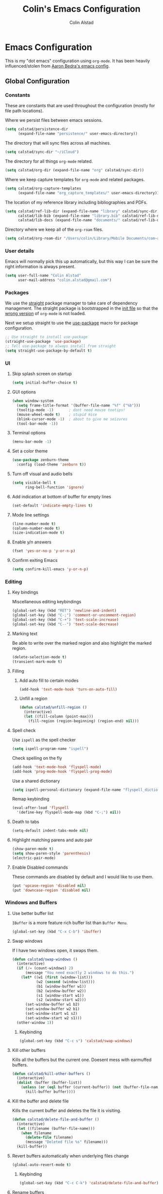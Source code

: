 #+TITLE: Colin's Emacs Configuration
#+AUTHOR: Colin Alstad
#+EMAIL: colin.alstad@gmail.com

#+PROPERTY: header-args:emacs-lisp :results none

* Emacs Configuration
This is my "dot emacs" configuration using =org-mode=.  It has been
heavily influenced/stolen from [[https://github.com/abedra/emacs.d][Aaron Bedra's emacs config]].
** Global Configuration
*** Constants
These are constants that are used throughout the configuration
(mostly for file path locations).

Where we persist files between emacs sessions.
#+BEGIN_SRC emacs-lisp
  (setq calstad/persistence-dir
        (expand-file-name "persistence/" user-emacs-directory))
#+END_SRC

The directory that will sync files across all machines.
#+BEGIN_SRC emacs-lisp
  (setq calstad/sync-dir "~/iCloud")
#+END_SRC

The directory for all things =org-mode= related.
#+BEGIN_SRC emacs-lisp
  (setq calstad/org-dir (expand-file-name "org" calstad/sync-dir))
#+END_SRC

Where we keep capture templates for =org-mode= and related packages.
#+BEGIN_SRC emacs-lisp
  (setq calstad/org-capture-templates
        (expand-file-name "org_capture_templates/" user-emacs-directory))
#+END_SRC

The location of my reference library including bibliographies and
PDFs.
#+BEGIN_SRC emacs-lisp
  (setq calstad/ref-lib-dir (expand-file-name "library" calstad/sync-dir)
        calstad/lib-bib (expand-file-name "library.bib" calstad/ref-lib-dir)
        calstad/lib-docs (expand-file-name "documents/" calstad/ref-lib-dir))
#+END_SRC

Directory where we keep all of the =org-roam= files.
#+BEGIN_SRC emacs-lisp
  (setq calstad/org-roam-dir "/Users/colin/Library/Mobile Documents/com~apple~CloudDocs/org/roam")
#+END_SRC
*** User details
Emacs will normally pick this up automatically, but this way I can
be sure the right information is always present.
#+BEGIN_SRC emacs-lisp
  (setq user-full-name "Colin Alstad"
        user-mail-address "colin.alstad@gmail.com")
#+END_SRC
*** Packages
We use the [[https://github.com/raxod502/straight.el][straight]] package manager to take care of dependency
management. The straight package is bootstrapped in the [[file:init.el::;; Install straight.el to manage packages][init file]]
so that the [[https://github.com/raxod502/straight.el#the-wrong-version-of-my-package-was-loaded][wrong version]] of =org-mode= is not loaded.

Next we setup straight to use the [[https://github.com/jwiegley/use-package][use-package]] macro for package
configuration.
#+BEGIN_SRC emacs-lisp
  ;; Use straight to install use-package
  (straight-use-package 'use-package)
  ;; Tell use-package to always install from straight
  (setq straight-use-package-by-default t)
#+END_SRC
*** UI
**** Skip splash screen on startup
#+BEGIN_SRC emacs-lisp
  (setq initial-buffer-choice t)
#+END_SRC
**** GUI options
#+BEGIN_SRC emacs-lisp
  (when window-system
    (setq frame-title-format '(buffer-file-name "%f" ("%b")))
    (tooltip-mode -1)       ; dont need mouse tootips!
    (mouse-wheel-mode t)    ; stupid mice
    (blink-cursor-mode -1)  ; about to give me seizures
    (tool-bar-mode -1))
#+END_SRC
**** Terminal options
#+BEGIN_SRC emacs-lisp
  (menu-bar-mode -1)
#+END_SRC
**** Set a color theme
#+BEGIN_SRC emacs-lisp
  (use-package zenburn-theme
    :config (load-theme 'zenburn t))
#+END_SRC
**** Turn off visual and audio bells
#+BEGIN_SRC emacs-lisp
  (setq visible-bell t
        ring-bell-function 'ignore)
#+END_SRC
**** Add indication at bottom of buffer for empty lines
#+BEGIN_SRC emacs-lisp
  (set-default 'indicate-empty-lines t)
#+END_SRC
**** Mode line settings
#+BEGIN_SRC emacs-lisp
  (line-number-mode t)
  (column-number-mode t)
  (size-indication-mode t)
#+END_SRC
**** Enable y/n answers
#+BEGIN_SRC emacs-lisp
  (fset 'yes-or-no-p 'y-or-n-p)
#+END_SRC
**** Confirm exiting Emacs
#+BEGIN_SRC emacs-lisp
  (setq confirm-kill-emacs 'y-or-n-p)
#+END_SRC
*** Editing
**** Key bindings
Miscellaneous editing keybindings
#+BEGIN_SRC emacs-lisp
  (global-set-key (kbd "RET") 'newline-and-indent)
  (global-set-key (kbd "C-;") 'comment-or-uncomment-region)
  (global-set-key (kbd "C-+") 'text-scale-increase)
  (global-set-key (kbd "C--") 'text-scale-decrease)
#+END_SRC
**** Marking text
Be able to write over the marked region and also highlight the
marked region.
#+BEGIN_SRC emacs-lisp
  (delete-selection-mode t)
  (transient-mark-mode t)
#+END_SRC
**** Filling
***** Add auto fill to certain modes
#+BEGIN_SRC emacs-lisp
  (add-hook 'text-mode-hook 'turn-on-auto-fill)
#+END_SRC
***** Unfill a region
#+BEGIN_SRC emacs-lisp
  (defun calstad/unfill-region ()
    (interactive)
    (let ((fill-column (point-max)))
      (fill-region (region-beginning) (region-end) nil)))
#+END_SRC
**** Spell check
Use =ispell= as the spell checker
#+BEGIN_SRC emacs-lisp
  (setq ispell-program-name "ispell")
#+END_SRC

Check spelling on the fly
#+BEGIN_SRC emacs-lisp
  (add-hook 'text-mode-hook 'flyspell-mode)
  (add-hook 'prog-mode-hook 'flyspell-prog-mode)
#+END_SRC

Use a shared dictionary
#+BEGIN_SRC emacs-lisp
  (setq ispell-personal-dictionary (expand-file-name "flyspell_dictionary" calstad/org-dir))
#+END_SRC
Remap keybinding
#+BEGIN_SRC emacs-lisp
  (eval-after-load 'flyspell
    '(define-key flyspell-mode-map (kbd "C-;") nil))
#+END_SRC
**** Death to tabs
#+BEGIN_SRC emacs-lisp
  (setq-default indent-tabs-mode nil)
#+END_SRC
**** Highlight matching parens and auto pair
#+BEGIN_SRC emacs-lisp
  (show-paren-mode t)
  (setq show-paren-style 'parenthesis)
  (electric-pair-mode)
#+END_SRC
**** Enable Disabled commands
These commands are disabled by default and I would like to use
them.
#+BEGIN_SRC emacs-lisp
  (put 'upcase-region 'disabled nil)
  (put 'downcase-region 'disabled nil)
#+END_SRC
*** Windows and Buffers
**** Use better buffer list
=IBuffer= is a more feature rich buffer list than =Buffer Menu=.
#+BEGIN_SRC emacs-lisp
  (global-set-key (kbd "C-x C-b") 'ibuffer)
#+END_SRC
**** Swap windows
If I have two windows open, it swaps them.
#+BEGIN_SRC emacs-lisp
  (defun calstad/swap-windows ()
    (interactive)
    (if (/= (count-windows) 2)
        (message "You need exactly 2 windows to do this.")
      (let* ((w1 (first (window-list)))
             (w2 (second (window-list)))
             (b1 (window-buffer w1))
             (b2 (window-buffer w2))
             (s1 (window-start w1))
             (s2 (window-start w2)))
        (set-window-buffer w1 b2)
        (set-window-buffer w2 b1)
        (set-window-start w1 s2)
        (set-window-start w2 s1)))
    (other-window 1))
#+END_SRC
***** Keybinding
#+BEGIN_SRC emacs-lisp
  (global-set-key (kbd "C-c s") 'calstad/swap-windows)
#+END_SRC
**** Kill other buffers
Kills all the buffers but the current one.  Doesent mess with
earmuffed buffers.
#+BEGIN_SRC emacs-lisp
  (defun calstad/kill-other-buffers ()
    (interactive)
    (dolist (buffer (buffer-list))
      (unless (or (eql buffer (current-buffer)) (not (buffer-file-name buffer)))
        (kill-buffer buffer))))
#+END_SRC
**** Kill the buffer and delete file
Kills the current buffer and deletes the file it is visiting.
#+BEGIN_SRC emacs-lisp
  (defun calstad/delete-file-and-buffer ()
    (interactive)
    (let ((filename (buffer-file-name)))
      (when filename
        (delete-file filename)
        (message "Deleted file %s" filename)))
    (kill-buffer))
#+END_SRC
**** Revert buffers automatically when underlying files change
#+BEGIN_SRC emacs-lisp
  (global-auto-revert-mode t)
#+END_SRC
***** Keybinding
#+BEGIN_SRC emacs-lisp
  (global-set-key (kbd "C-c C-k") 'calstad/delete-file-and-buffer)
#+END_SRC

**** Rename buffers
#+BEGIN_SRC emacs-lisp
  (global-set-key (kbd "C-c r") 'rename-buffer)
#+END_SRC
**** Unique buffer names
Make it so that buffers have unique names if the files dont.
#+BEGIN_SRC emacs-lisp
  (require 'uniquify)
  (setq uniquify-buffer-name-style 'forward
        uniquify-separator "/"
        uniquify-after-kill-buffer-p t ; rename after killing uniquified
        uniquify-ignore-buffers-re "^\\*" ; don't muck with special buffers
        )
#+END_SRC
*** Encrypting/Decrypting Files
Enable the =EasyPG= package
#+BEGIN_SRC emacs-lisp
  (epa-file-enable)
#+END_SRC

Specify the GPG key to use to encrypt/decrypt files.
#+BEGIN_SRC emacs-lisp
  (setq epa-file-encrypt-to "me@colinalstad.com")
#+END_SRC

Specify which GPG program to use.
#+BEGIN_SRC emacs-lisp
  (setq epg-gpg-program "gpg2")
  (setf epa-pinentry-mode 'loopback)
#+END_SRC
*** Persistence Files
Several Emacs major modes use files for persistence between
sessions and I keep them all in the same directory.
#+BEGIN_SRC emacs-lisp
  (unless (file-exists-p calstad/persistence-dir)
    (make-directory calstad/persistence-dir t))
#+END_SRC
**** Save settings from Customize into seperate file
By default, settings changed through the Customize UI are added to
the =init.el= file.  This saves those customizations into a
separate file.
#+BEGIN_SRC emacs-lisp
  (setq custom-file (expand-file-name "custom.el" calstad/persistence-dir))
  (unless (file-exists-p custom-file)
    (write-region "" nil custom-file))
  (load custom-file)
#+END_SRC
**** Recently accessed files
#+BEGIN_SRC emacs-lisp
  (setq recentf-save-file (expand-file-name "recentf" calstad/persistence-dir))
#+END_SRC
**** Bookmarks
#+BEGIN_SRC emacs-lisp
  (setq bookmark-default-file (expand-file-name "bookmarks" calstad/persistence-dir))
#+END_SRC
**** URL Cache, Cookies, and History
#+BEGIN_SRC emacs-lisp
  (setq url-configuration-directory (expand-file-name "url/" calstad/persistence-dir))
#+END_SRC
**** Tramp Connections
#+BEGIN_SRC emacs-lisp
  (setq tramp-persistency-file-name (expand-file-name "tramp" calstad/persistence-dir))
#+END_SRC
**** Forget backup and temporary files
Dont create backup or temporary files
#+BEGIN_SRC emacs-lisp
  (setq make-backup-files nil
        backup-directory-alist `((".*" . ,temporary-file-directory))
        auto-save-file-name-transforms `((".*" ,temporary-file-directory t))
        auto-save-list-file-prefix nil)
#+END_SRC
** System Specific Configuration
*** Mac OS X
**** Set meta to apple key
#+BEGIN_SRC emacs-lisp
  (setq mac-command-modifier 'meta)
#+END_SRC
**** Set font
#+BEGIN_SRC emacs-lisp
  (if window-system
      (setq default-frame-alist '((font . "-*-Monaco-medium-r-normal--15-0-72-72-m-0-iso10646-1"))))
#+END_SRC
**** Setup path for GUI emacs
#+BEGIN_SRC emacs-lisp
  (use-package exec-path-from-shell
    :config (exec-path-from-shell-initialize))
#+END_SRC
** Mode and Language Specific Configuration
*** Company
[[http://company-mode.github.io][company-mode]] is a text completion framework for Emacs. The name
stands for "complete anything". It uses pluggable back-ends and
front-ends to retrieve and display completion candidates.
#+BEGIN_SRC emacs-lisp
  (use-package company
    :bind (("<C-return>" . company-complete)
           :map company-active-map ("M-d" . company-show-doc-buffer))
    :init (add-hook 'after-init-hook 'global-company-mode))
#+END_SRC
*** Dired
**** Use =a= to reuse dired buffer
The command =dired-find-alternate-file= is disabled by default so
we enable it which allows us to use the =a= key to reuse the
current dired buffer
#+BEGIN_SRC emacs-lisp
  (put 'dired-find-alternate-file 'disabled nil)
#+END_SRC
**** Human readable file sizes
#+BEGIN_SRC emacs-lisp
  (setq dired-listing-switches "-alh")
#+END_SRC
*** Docker
#+BEGIN_SRC emacs-lisp
  (use-package dockerfile-mode)
#+END_SRC
*** Emacs Lisp
Add hooks for navigation and documentation
#+BEGIN_SRC emacs-lisp
  (use-package elisp-slime-nav
    :init
    (dolist (hook '(emacs-lisp-mode-hook ielm-mode-hook))
      (add-hook hook 'turn-on-elisp-slime-nav-mode)))

  (use-package paredit
    :init
    (add-hook 'emacs-lisp-mode-hook 'enable-paredit-mode))

  (add-hook 'emacs-lisp-mode-hook 'turn-on-eldoc-mode)
#+END_SRC

Key bindings
#+BEGIN_SRC emacs-lisp
  (define-key read-expression-map (kbd "TAB") 'lisp-complete-symbol)
  (define-key lisp-mode-shared-map (kbd "RET") 'reindent-then-newline-and-indent)
#+END_SRC
*** Eshell
Start eshell or switch to it if it's active.
#+BEGIN_SRC emacs-lisp
  (global-set-key (kbd "C-x m") 'eshell)
#+END_SRC

Start a new eshell even if one is active.
#+BEGIN_SRC emacs-lisp
  (global-set-key (kbd "C-x M")
                  (lambda ()
                    (interactive)
                    (eshell t)))
#+END_SRC

Save eshell persistence files out of the way
#+BEGIN_SRC emacs-lisp
  (setq eshell-directory-name (expand-file-name "eshell/" calstad/persistence-dir))
#+END_SRC
*** Env Files
Major mode for editing =.env= files, which are used for storing
environment variables.
#+BEGIN_SRC emacs-lisp
  (use-package dotenv-mode
    :mode "\\.env\\..*\\'")
#+END_SRC
*** Helm
[[https://github.com/emacs-helm/helm][Helm]] is an Emacs framework for incremental completions and
narrowing selections.  There is a good tutorial [[http://tuhdo.github.io/helm-intro.html][here]] and the [[https://github.com/emacs-helm/helm/wiki][wiki]]
is also very helpful.  The old =ido= and =smex= configuration can
be found at commit [[https://github.com/calstad/emacs-config/commit/667cbdcf10517f3495767536739e3fc74ffa7ac7][667cbdc]].
#+BEGIN_SRC emacs-lisp
  (use-package helm
    :bind (("M-x" . helm-M-x)
           ("C-x C-f" . helm-find-files)
           ("C-x b" . helm-mini)
           ("C-x r b" . helm-filtered-bookmarks))
    :config
    (helm-mode 1)
    (helm-autoresize-mode 1))
#+END_SRC
**** Helm BibTex
[[https://github.com/tmalsburg/helm-bibtex][Helm-bibtex]] is a [[*Helm][Helm]] interface for managing BibTex
bibliographies.

Use the same functionality as =org-ref= for opening up notes for
a reference.
#+BEGIN_SRC emacs-lisp
  (defun calstad/org-ref-notes-function (candidates)
    (let ((key (helm-marked-candidates)))
      (funcall org-ref-notes-function (car key))))
#+END_SRC

#+BEGIN_SRC emacs-lisp
  (use-package helm-bibtex
    :after org-ref-helm-bibtex
    :custom
    (bibtex-completion-bibliography calstad/lib-bib)
    (bibtex-completion-library-path calstad/lib-docs)
    (bibtex-completion-pdf-symbol "⌘")
    (bibtex-completion-notes-symbol "✎")
    :config
    (helm-delete-action-from-source "Edit notes" helm-source-bibtex)
    (helm-add-action-to-source "Edit notes" 'calstad/org-ref-notes-function helm-source-bibtex 8)
    :bind ("<f6>" . helm-bibtex))
#+END_SRC

Sort BibTex entries in order they are in the BibTex file
#+BEGIN_SRC emacs-lisp
  (advice-add 'bibtex-completion-candidates
              :filter-return 'reverse)
#+END_SRC
*** Jupyter
[[https://github.com/dzop/emacs-jupyter][emacs-jupyter]] is an interface to communicate with Jupyter
kernels with built-in REPL and =org-mode= frontends.
#+BEGIN_SRC emacs-lisp
  (use-package jupyter)
#+END_SRC
*** Latex
**** AUCTeX
[[https://www.emacswiki.org/emacs/AUCTeX][AUCTeX]] is a comprehensive customizable integrated environment for
writing input files for TeX/LaTeX/ConTeXt/Texinfo using Emacs.
#+BEGIN_SRC emacs-lisp
  (use-package tex
    :straight auctex
    :custom
    ;; Treat environments defined in other packages as math envs
    (TeX-parse-self 't)
    ;; Follow underscores and carets by brackets
    (TeX-electric-sub-and-superscript 't))
#+END_SRC
**** CDLaTex
[[https://orgmode.org/manual/CDLaTeX-mode.html#CDLaTeX-mode][CDLaTex]] is a minor mode for fast input methods for LaTex
environments and math.
#+BEGIN_SRC emacs-lisp
  (use-package cdlatex
    :init
    (add-hook 'org-mode-hook 'turn-on-org-cdlatex))
#+END_SRC
**** Auto pair "$"
#+BEGIN_SRC emacs-lisp
  (add-hook 'TeX-mode-hook
            '(lambda ()
               (define-key LaTeX-mode-map (kbd "$") 'self-insert-command)))
#+END_SRC
*** Magit
#+BEGIN_SRC emacs-lisp
  (use-package magit
    :bind ("C-x g" . magit-status)
    :config
    ;; Keep file revert warning from showing everytime magit starts
    (setq magit-last-seen-setup-instructions "1.4.0"))
#+END_SRC
*** Markdown
#+BEGIN_SRC emacs-lisp
  (use-package markdown-mode)
#+END_SRC
*** Org
=org-mode= is one of the most powerful and amazing features of
Emacs. I use it for task managment, notes, journal, habit tracker,
latex, and development environment.
#+BEGIN_SRC emacs-lisp
  (use-package org
    :bind (("C-c a" . org-agenda)
           ("C-c b" . org-iswitchb)
           ("C-c c" . org-capture)
           ("C-c l" . org-store-link))
    :custom
    (org-startup-indented t)
    (org-startup-folded t)
    (org-list-allow-alphabetical t)
    (org-insert-heading-respect-content t)
    (org-archive-location "%s_archive::datetree/")
    (org-id-locations-file (expand-file-name "org-id-locations" calstad/persistence-dir)))
#+END_SRC
**** UI
#+BEGIN_SRC emacs-lisp
  (use-package org-bullets
      :config
      (add-hook 'org-mode-hook (lambda () (org-bullets-mode 1))))
#+END_SRC

#+BEGIN_SRC emacs-lisp
  (setq org-hide-emphasis-markers t)
#+END_SRC

#+BEGIN_SRC emacs-lisp
  ;; (use-package mixed-pitch)

#+END_SRC
**** Agenda
Set where agenda items are pulled from
#+BEGIN_SRC emacs-lisp
  (setq org-agenda-files (directory-files-recursively calstad/org-roam-dir "\\.org.gpg$"))
#+END_SRC

Have todo items with no associated timestamp show up at the top
of the agenda view above the time slots instead of below.
#+BEGIN_SRC emacs-lisp
  (setq org-agenda-sort-notime-is-late nil)
#+END_SRC

Default the agenda view to the daily instead of weekly view.
#+BEGIN_SRC emacs-lisp
  (setq org-agenda-span 'day)
#+END_SRC

Show breadcrumbs for nested headline todos in the agenda views.
#+BEGIN_SRC emacs-lisp
  (setq org-agenda-prefix-format
        '((agenda . " %i %-12:c%?-12t% s")
          (timeline . "  % s")
          (todo .
                " %i %-12:c %(concat \"[ \"(org-format-outline-path (org-get-outline-path)) \" ]\") ")
          (tags .
                " %i %-12:c %(concat \"[ \"(org-format-outline-path (org-get-outline-path)) \" ]\") ")
          (search . " %i %-12:c")))
#+END_SRC

Configure how the time grid is shown in the daily agenda view
#+BEGIN_SRC emacs-lisp
  (setq org-agenda-time-grid
        '((daily today require-timed remove-match)
          (700 730 800 830 900 930 1000 1030 1100 1130 1200 1230 1300 1330
               1400 1430 1500 1530 1600 1630 1700 1730 1800 1830 1900 1930
               2000 2030 2100 2130 2200 2230 2300)
          "......" "----------------"))
#+END_SRC

Remove time grid lines that are in an appointment span.  Code taken
from [[https://thomasf.github.io/solarized-css/test/org-hacks.html#sec-1-9-7][here]].
#+BEGIN_SRC emacs-lisp
  (defun calstad/time-to-minutes (time)
    "Convert an HHMM time to minutes"
    (+ (* (/ time 100) 60) (% time 100)))

  (defun calstad/time-from-minutes (minutes)
    "Convert a number of minutes to an HHMM time"
    (+ (* (/ minutes 60) 100) (% minutes 60)))

  (require 'cl)

  (defadvice org-agenda-add-time-grid-maybe (around mde-org-agenda-grid-tweakify
                                                    (list ndays todayp))
    (if (member 'remove-match (car org-agenda-time-grid))
        (flet ((extract-window
                (line)
                (let ((start (get-text-property 1 'time-of-day line))
                      (dur (get-text-property 1 'duration line)))
                  (cond
                   ((and start dur)
                    (cons start
                          (calstad/time-from-minutes
                           (truncate
                            (+ dur (calstad/time-to-minutes start))))))
                   (start start)
                   (t nil)))))
          (let* ((windows (delq nil (mapcar 'extract-window list)))
                 (org-agenda-time-grid
                  (list
                   (car org-agenda-time-grid)
                   (remove-if
                    (lambda (time)
                      (find-if (lambda (w)
                                 (if (numberp w)
                                     (equal w time)
                                   (and (>= time (car w))
                                        (< time (cdr w)))))
                               windows))
                    (cadr org-agenda-time-grid) )
                   (caddr org-agenda-time-grid)
                   (cadddr org-agenda-time-grid)
                   )))
            ad-do-it))
      ad-do-it))
  (ad-activate 'org-agenda-add-time-grid-maybe)
#+END_SRC

**** Todo Items
***** Todo States
#+BEGIN_SRC emacs-lisp
  (setq org-todo-keywords
        '((sequence "TODO(t)" "IN-PROGRESS(p)" "WAITING(w@/!)" "|" "DONE(d!)" "CANCELLED(c@)")))
#+END_SRC

Log state changes into a property drawer
#+BEGIN_SRC emacs-lisp
  (setq org-log-into-drawer t)
#+END_SRC

Add a =CLOSED= timestamp to todo items
#+BEGIN_SRC emacs-lisp
  (setq org-log-done t)
#+END_SRC
***** Enable inline tasks
#+BEGIN_SRC emacs-lisp
  (require 'org-inlinetask)
  (setq org-inlinetask-min-level 10)
#+END_SRC
***** Enable habit tracking
#+BEGIN_SRC emacs-lisp
  (add-to-list 'org-modules 'org-habit)
  ;; (add-to-list 'org-modules 'org-checklist)
#+END_SRC
**** org-ref
Org-ref is a library for org-mode that provides rich support for
citations, labels, and cross-references in org-mode.
#+BEGIN_SRC emacs-lisp
  (use-package org-ref
    :custom
    (org-ref-default-bibliography (list calstad/lib-bib))
    (org-ref-pdf-directory calstad/lib-docs)
    (reftex-default-bibliography calstad/lib-bib)
    (org-ref-show-broken-links nil))
#+END_SRC
In the above configuration =org-ref-show-broken-links= is set to
=nil= because it causes lagging on large files.  See [[https://github.com/jkitchin/org-ref/blob/master/org-ref.org#controlling-link-messages-and-tooltips][here]] for
some more details.

Update the color of =org-ref= cite links to be the same as other =org-mod=
links instead of white.
#+BEGIN_SRC emacs-lisp
  (set-face-foreground
   'org-ref-cite-face
   (cdr (assoc "zenburn-yellow-2" zenburn-default-colors-alist)))
#+END_SRC
**** org-roam
#+BEGIN_SRC emacs-lisp
  (use-package org-roam
    :custom
    (org-roam-v2-ack t)
    (org-roam-directory (file-truename calstad/org-roam-dir))
    (org-roam-db-location (expand-file-name "org-roam.db" calstad/persistence-dir))
    (org-roam-mode-sections
     (list #'org-roam-backlinks-section
           #'org-roam-reflinks-section
           ;; #'org-roam-unlinked-references-section
           ))
    (org-roam-capture-templates
     '(("d" "default" plain "%?"
        :if-new (file+head "%<%Y%m%d%H%M%S%2N>.org.gpg"
                           "# -*- epa-file-encrypt-to: (\"me@colinalstad.com\") -*-\n#+TITLE: ${title}\n")
        :unnarrowed t)
       ("b" "bibliography reference" plain "%?"
        :if-new (file+head "%<%Y%m%d%H%M%S%2N>.org.gpg"
                           "# -*- epa-file-encrypt-to: (\"me@colinalstad.com\") -*-\n#+TITLE: ${title}

  ,* Notes
  :PROPERTIES:
  :CUSTOM_ID: ${citekey}
  :AUTHOR: ${author-or-editor}
  :NOTER_DOCUMENT: %(orb-process-file-field \"${citekey}\")
  :NOTER_PAGE:
  :END:")
        :unnarrowed t)))
    (org-roam-capture-ref-templates
     '(("r" "ref" plain "%?"
       :if-new (file+head "%<%Y%m%d%H%M%S%2N>.org.gpg"
                          "# -*- epa-file-encrypt-to: (\"me@colinalstad.com\") -*-\n#+TITLE: ${title}")
       :jump-to-captured t)))
    (org-roam-dailies-capture-templates
     '(("d" "default" entry
        "** %<%H:%M> %i%?\n"
        :if-new (file+head+olp "%<%Y-%m-%d>.org.gpg"
                               "# -*- epa-file-encrypt-to: (\"me@colinalstad.com\") -*-
  ,#+CATEGORY: daily
  ,#+TITLE: %<%A, %m/%d/%y>

  ,* Appointments
  ,* Journal"
                               ("Journal"))
        :jump-to-captured t)))
    :bind (("C-c n l" . org-roam-buffer-toggle)
           ("C-c n f" . org-roam-node-find)
           ("C-c n g" . org-roam-graph)
           ("C-c n i" . org-roam-node-insert)
           ("C-c n c" . org-roam-capture)
           ;; Dailies
           ("C-c n j" . org-roam-dailies-capture-today)
           ("C-c n d" . org-roam-dailies-goto-today))
    :config
    (org-roam-setup)
    (require 'org-roam-protocol))
#+END_SRC
***** TODO Fix org-roam org-protocol capture
**** org-roam-bibtex
#+BEGIN_SRC emacs-lisp
  (use-package org-roam-bibtex
    :after org-roam
    :demand t
    :hook (org-roam-mode . org-roam-bibtex-mode)
    :custom
    (orb-insert-interface 'helm-bibtex)
    (orb-note-actions-interface 'helm)
    (orb-preformat-keywords
     '(("citekey" . "=key=") "title" "file" "author-or-editor" "year"))
    :config
    (require 'org-ref))
#+END_SRC
**** org-noter
#+BEGIN_SRC emacs-lisp
  (use-package org-noter
    :custom
    (org-noter-doc-property-in-notes t)
    (org-noter-always-create-frame nil)
    (org-noter-auto-save-last-location t))
#+END_SRC
**** elfeed-org
#+BEGIN_SRC emacs-lisp
  (use-package elfeed-org
    :custom
    (rmh-elfeed-org-files
     (list (expand-file-name "feeds.org" calstad/org-dir)))
    :config
    (elfeed-org))
#+END_SRC
**** org-chef
[[https://github.com/Chobbes/org-chef][org-chef]] is a package for managing recipes in org-mode. One of the
main features is that it can automatically extract recipes from
websites like allrecipes.com
#+BEGIN_SRC emacs-lisp
  (use-package org-chef)
#+END_SRC
**** Capture
#+BEGIN_SRC emacs-lisp
  (setq org-default-notes-file (expand-file-name "roam/tasks/inbox.org.gpg" calstad/org-dir))
  (setq org-capture-templates
        '(("c" "OrgProtocol capture" entry (file+headline org-default-notes-file "Links")
           "* TODO [[%:link][%:description]]\n%i"
           :immediate-finish t)
          ("t" "Task" entry (file+headline org-default-notes-file "Tasks")
           "* TODO %i%?")))
#+END_SRC
**** Refile
#+BEGIN_SRC emacs-lisp
  (setq org-refile-targets '((nil :maxlevel . 3)
                             (org-agenda-files :maxlevel . 3)))
  (setq org-outline-path-complete-in-steps nil)         ; Refile in a single go
  (setq org-refile-use-outline-path t)                  ; Show full paths for refiling


  (defun calstad/verify-refile-target ()
    "Exclude task headings from refile target list"
    (or (not (member (nth 2 (org-heading-components)) org-todo-keywords)))
    (save-excursion (org-goto-first-child)))

  (setq org-refile-target-verify-function 'calstad/verify-refile-target)
#+END_SRC
**** LaTeX
Highlight LaTeX source in org documents
#+BEGIN_SRC emacs-lisp
  (setq org-highlight-latex-and-related '(latex entites))
#+END_SRC

Use [[https://tex.stackexchange.com/questions/78501/change-size-of-the-inline-image-for-latex-fragment-in-emacs-org-mode][this tip]] to increase the scale of inline LaTeX images
#+BEGIN_SRC emacs-lisp
  (plist-put org-format-latex-options :scale 1.5)
#+END_SRC

Save all LaTeX preview images in the same temp directory.
#+BEGIN_SRC emacs-lisp
  (setq org-preview-latex-image-directory "/tmp/org_latex_prevs/")
#+END_SRC

Automatically preview LaTeX when opening an =org-mode= file.
#+BEGIN_SRC emacs-lisp
  (setq org-startup-with-latex-preview t)
#+END_SRC

Automatically [[https://github.com/io12/org-fragtog][toggle]] LaTeX fragments when the cursor enters/leaves a
fragment.
#+BEGIN_SRC emacs-lisp
  (use-package org-fragtog
    :hook (org-mode . org-fragtog-mode))
#+END_SRC

Load these LaTeX packages by default in all org-mode documents.
#+BEGIN_SRC emacs-lisp
  (add-to-list 'org-latex-packages-alist '("" "amsthm" t))
  (add-to-list 'org-latex-packages-alist '("" "tikz-cd" t))
#+END_SRC

#+BEGIN_SRC emacs-lisp
  (setq org-preview-latex-default-process 'imagemagick)
#+END_SRC
**** org-babel
[[https://orgmode.org/worg/org-contrib/babel/][Babel]] is Org-mode's ability to execute source code within
Org-mode documents.
***** Language Support
#+BEGIN_SRC emacs-lisp
  (org-babel-do-load-languages
   'org-babel-load-languages
   '((emacs-lisp . t)
     (shell . t)
     (latex . t)
     (python . t)
     (jupyter . t)))

  (use-package ob-sagemath
    :custom
    (org-babel-default-header-args:sage '((:session . t)
                                          (:results . "output"))))
#+END_SRC
****** Use Jupyter for Python Source Blocks
#+BEGIN_SRC emacs-lisp
  (org-babel-jupyter-override-src-block "python")
#+END_SRC
***** Syntax highlighting for code blocks
#+BEGIN_SRC emacs-lisp
  (setq org-src-fontify-natively t)
#+END_SRC
***** Don't confirm executing source blocks
#+BEGIN_SRC emacs-lisp
  (setq org-confirm-babel-evaluate nil)
#+END_SRC
***** Tangle Source Blocks
According to [[https://www.reddit.com/r/orgmode/comments/5elk0z/prevent_org_from_tangling_certain_sections/][this]] reddit post, this needs to be done to allow
setting =:tangle no= as a =header-args= property for
sub-headings.
#+BEGIN_SRC emacs-lisp
  (setq org-use-property-inheritance t)
#+END_SRC
***** Inline Images
Display images generated by source blocks.
#+BEGIN_SRC emacs-lisp
  (setq org-startup-with-inline-images t)
  (add-hook 'org-babel-after-execute-hook 'org-redisplay-inline-images)
#+END_SRC
**** Importing
[[https://github.com/tecosaur/org-pandoc-import][org-pandoc-import]] converts all types of buffers to =org-mode= buffers
so I never have to leave =org-mode=!
#+BEGIN_SRC emacs-lisp
  (use-package org-pandoc-import
    :straight (:host github
                     :repo "tecosaur/org-pandoc-import"
                     :files ("*.el" "filters" "preprocessors")))
#+END_SRC
**** Exporting
Only export "a_{b}" as a subscript instead of "a_b".
#+BEGIN_SRC emacs-lisp
  (setq org-export-with-sub-superscripts '{})
#+END_SRC
***** Beamer
Have earmuffs be =bold= like normal instead of =alert=.
#+BEGIN_SRC emacs-lisp
  (defun calstad/beamer-bold (contents backend info)
    (when (eq backend 'beamer)
      (replace-regexp-in-string "\\`\\\\[A-Za-z0-9]+" "\\\\textbf" contents)))
  (add-to-list 'org-export-filter-bold-functions 'calstad/beamer-bold)
#+END_SRC
***** LaTex
Define the command to use for creating PDFs
#+BEGIN_SRC emacs-lisp
  ;; (setq org-latex-pdf-process '("latexmk -pdflatex='%latex -shell-escape -bibtex -interaction nonstopmode' -pdf -output-directory=%o -f %f"))
  (setq org-latex-pdf-process (list "latexmk -shell-escape -bibtex -output-directory=%o -cd -f -pdf %f"))
#+END_SRC

Use the =tabularx= package for exporting org-mode tables
#+BEGIN_SRC emacs-lisp
  (add-to-list 'org-latex-packages-alist '("" "tabularx"))
#+END_SRC
***** Markdown
This package allows for GitHub flavored markdown
#+BEGIN_SRC emacs-lisp
  (use-package ox-gfm
    :after ox)
#+END_SRC
***** Pandoc
[[https://github.com/kawabata/ox-pandoc][ox-pandoc]] is an =org-mode= exporter backend that utilizes
=pandoc= for exporting to multiple formats.
#+BEGIN_SRC emacs-lisp
  (use-package ox-pandoc
    :after ox)
#+END_SRC
**** External Applications
Tell =org-mode= to open certain file types using an external
application.
#+BEGIN_SRC emacs-lisp
  (mapcar
   (lambda (file-type) (add-to-list 'org-file-apps file-type :append))
   '(("\\.docx" . default)
     ("\\.pptx" . default)))
#+END_SRC
**** Saving Org Buffers
Use =advice= to save all the current =org-mode= buffers before/certain
actions are taken.
#+BEGIN_SRC emacs-lisp
  (setq calstad/org-save-funcs
        '((:before . (org-agenda-quit))
          (:after . (org-todo
                     org-store-log-note
                     org-deadline
                     org-schedule
                     org-time-stamp
                     org-refile
                     org-archive-subtree))))
#+END_SRC

In order to apply the advice to save all =org-mode= buffers to
interactivce functions, we need all to allow the save function to
take arbitrary arguments.  See this [[https://emacs.stackexchange.com/a/52897][SO answer]] for more details.
#+BEGIN_SRC emacs-lisp
  (defun calstad/org-save-all-org-buffers (&rest _ignore)
    "Apply `org-save-all-org-buffers' ignoring all arguments."
    (org-save-all-org-buffers))
#+END_SRC

Now we use our custom save function to advise the previously
specified =org-mode= functions.
#+BEGIN_SRC emacs-lisp
  (defun calstad/advise-org-funcs (org-func-alist)
    (mapcar
     (lambda (elem)
       (let ((action (car elem))
             (org-funcs (cdr elem)))
         (mapcar (lambda (org-func)
                   (advice-add org-func action 'calstad/org-save-all-org-buffers))
                 org-funcs)))
     org-func-alist))

  (calstad/advise-org-funcs calstad/org-save-funcs)
#+END_SRC

Save buffers after capture has finished
#+BEGIN_SRC emacs-lisp
  (add-hook 'org-capture-after-finalize-hook 'org-save-all-org-buffers)
#+END_SRC
*** PDF Tools
[[https://github.com/politza/pdf-tools][PDF Tools]] is, among other things, a replacement of DocView for PDF
files. The key difference is that pages are not pre-rendered by
e.g. ghostscript and stored in the file-system, but rather created
on-demand and stored in memory.
#+BEGIN_SRC emacs-lisp
  (use-package pdf-tools
    :mode ("\\.pdf\\'" . pdf-view-mode)
    :config (pdf-tools-install))
#+END_SRC
*** Pyvenv
Use [[https://github.com/jorgenschaefer/pyvenv][pyvenv]] to manage python and conda virtual environments.
#+BEGIN_SRC emacs-lisp
  (setenv "WORKON_HOME" "/usr/local/Caskroom/miniforge/base/envs")
  (use-package pyvenv
    :config
    (pyvenv-mode 1))
#+END_SRC
*** Rest Client
[[https://github.com/pashky/restclient.el][Restclient]] is a major mode for exploring HTTP REST web services.
#+BEGIN_SRC emacs-lisp
  (use-package restclient)
#+END_SRC
*** SageMath
[[http://www.sagemath.org][Sage]] is an open source mathematics software system that wraps a
lot of different math packages.
#+BEGIN_SRC emacs-lisp
  (use-package sage-shell-mode)
#+END_SRC
*** YAML
#+BEGIN_SRC emacs-lisp
  (use-package yaml-mode)
#+END_SRC
*** YASnippet
=yasnippet= is a template system for Emacs that allows type an
abbreviation and automatically expand it into function templates.

Load =yasnippet= on programming langauge major modes.
#+BEGIN_SRC emacs-lisp
  (use-package yasnippet
    :config
    (setq yas-snippet-dirs '("~/.emacs.d/snippets"))
    (yas-global-mode 1))
#+END_SRC
* Emacs Server
Start the emacs server so that clients can connect
#+BEGIN_SRC emacs-lisp
  (server-start)
  (require 'org-protocol)
#+END_SRC
